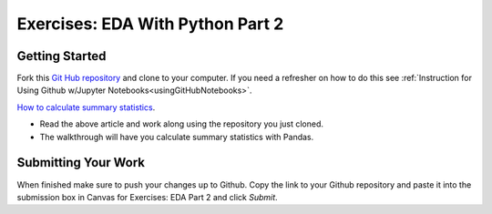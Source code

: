 Exercises: EDA With Python Part 2
=================================

Getting Started
---------------

Fork this `Git Hub repository <https://github.com/codinglikeagirl42/EDApt2Exercises>`__ and 
clone to your computer. If you need a refresher on how to do this 
see :ref:`Instruction for Using Github w/Jupyter Notebooks<usingGitHubNotebooks>`.

| `How to calculate summary statistics <https://pandas.pydata.org/pandas-docs/stable/getting_started/intro_tutorials/06_calculate_statistics.html>`__.

* Read the above article and work along using the repository you just cloned.
* The walkthrough will have you calculate summary statistics with Pandas.

Submitting Your Work
--------------------

When finished make sure to push your changes up to Github. Copy the link to your Github 
repository and paste it into the submission box in Canvas for Exercises: EDA Part 2 
and click *Submit*.